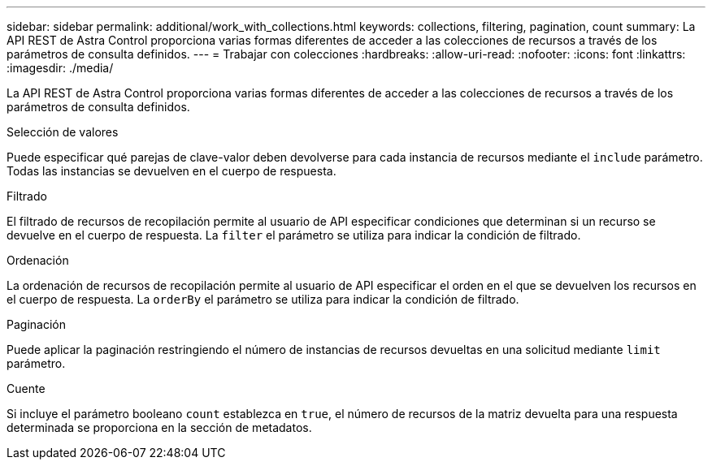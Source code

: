 ---
sidebar: sidebar 
permalink: additional/work_with_collections.html 
keywords: collections, filtering, pagination, count 
summary: La API REST de Astra Control proporciona varias formas diferentes de acceder a las colecciones de recursos a través de los parámetros de consulta definidos. 
---
= Trabajar con colecciones
:hardbreaks:
:allow-uri-read: 
:nofooter: 
:icons: font
:linkattrs: 
:imagesdir: ./media/


[role="lead"]
La API REST de Astra Control proporciona varias formas diferentes de acceder a las colecciones de recursos a través de los parámetros de consulta definidos.

.Selección de valores
Puede especificar qué parejas de clave-valor deben devolverse para cada instancia de recursos mediante el `include` parámetro. Todas las instancias se devuelven en el cuerpo de respuesta.

.Filtrado
El filtrado de recursos de recopilación permite al usuario de API especificar condiciones que determinan si un recurso se devuelve en el cuerpo de respuesta. La `filter` el parámetro se utiliza para indicar la condición de filtrado.

.Ordenación
La ordenación de recursos de recopilación permite al usuario de API especificar el orden en el que se devuelven los recursos en el cuerpo de respuesta. La `orderBy` el parámetro se utiliza para indicar la condición de filtrado.

.Paginación
Puede aplicar la paginación restringiendo el número de instancias de recursos devueltas en una solicitud mediante `limit` parámetro.

.Cuente
Si incluye el parámetro booleano `count` establezca en `true`, el número de recursos de la matriz devuelta para una respuesta determinada se proporciona en la sección de metadatos.

